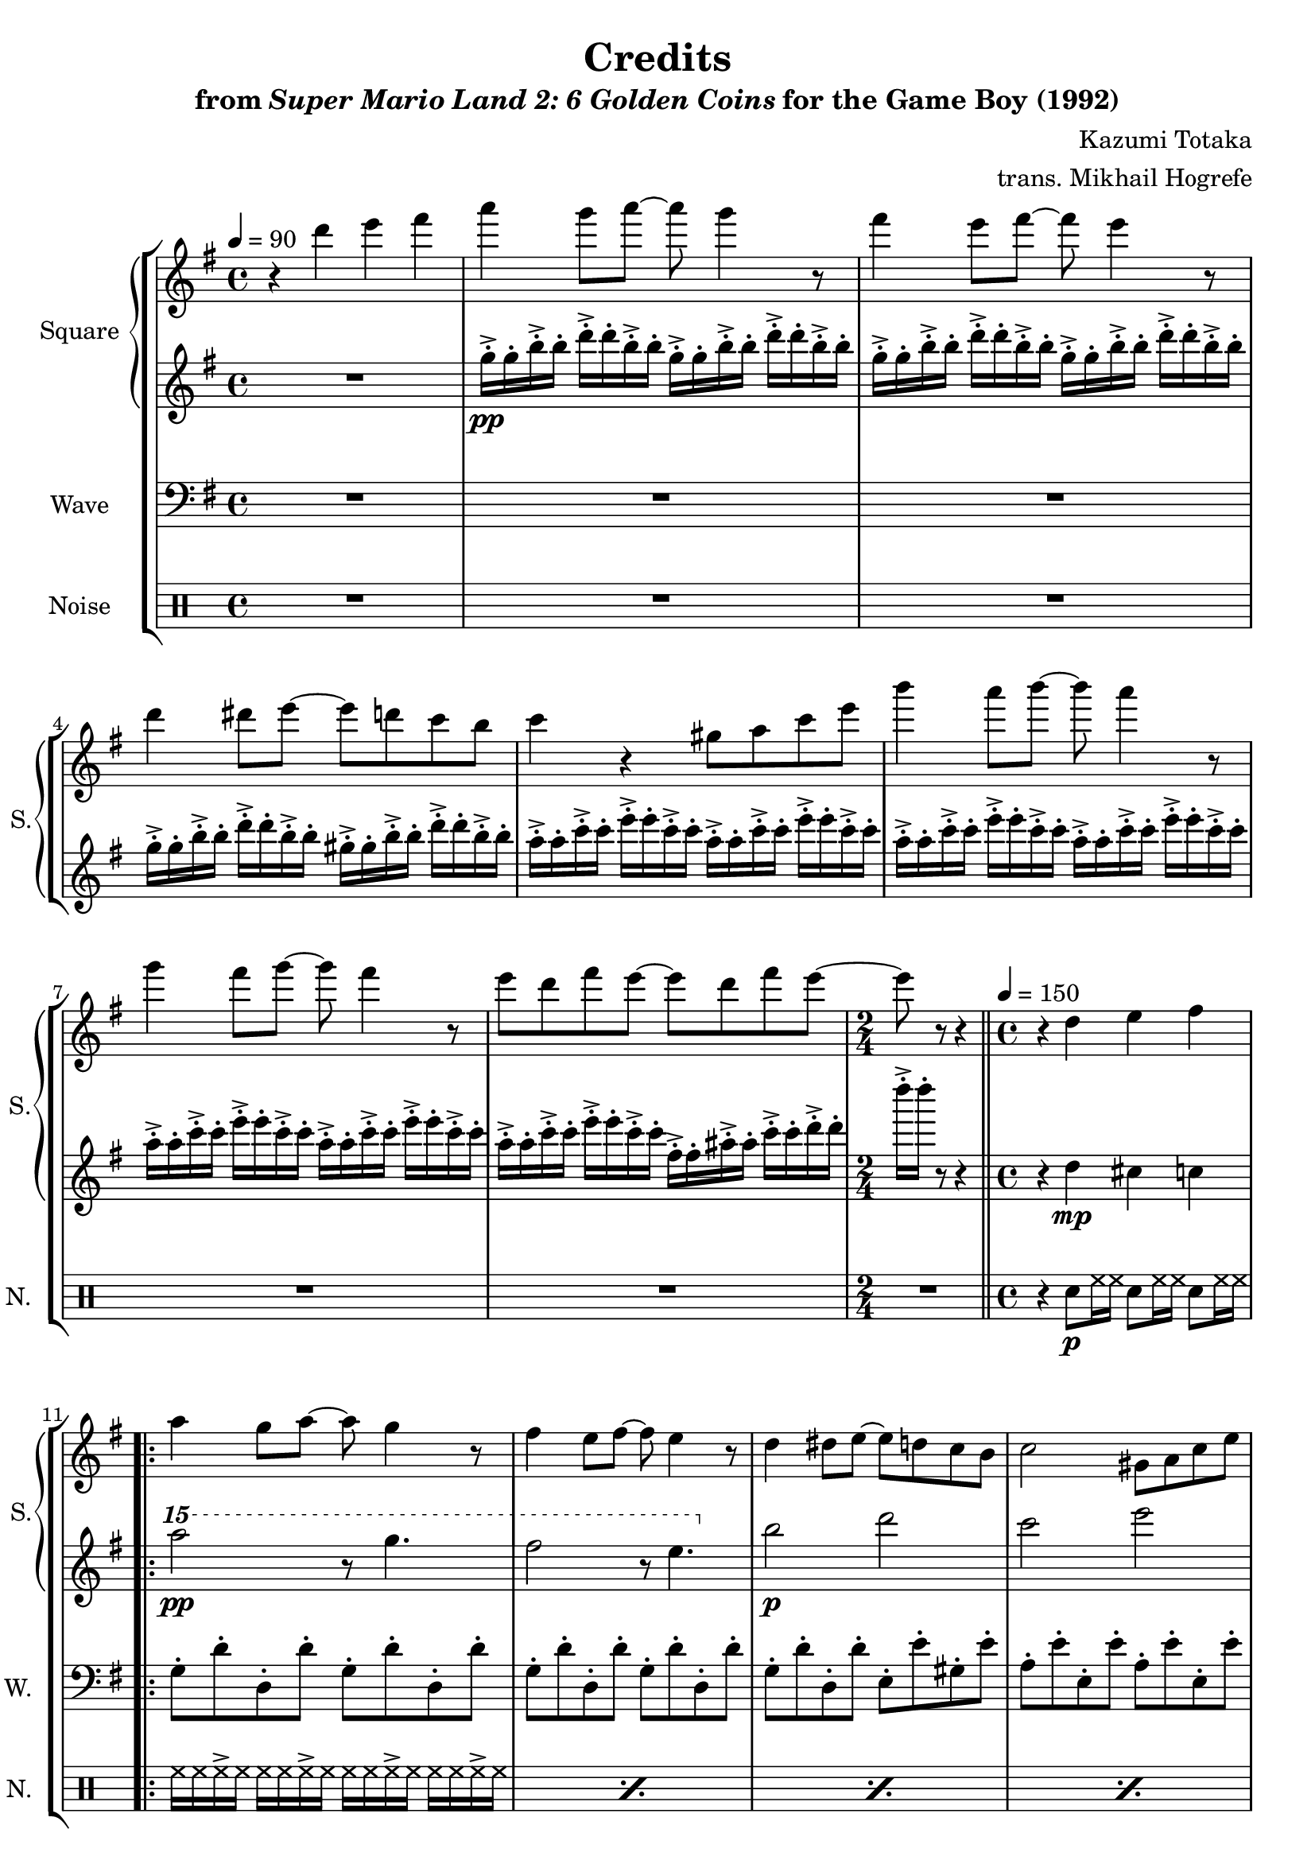 \version "2.22.0"

smaller = {
    \set fontSize = #-3
    \override Stem #'length-fraction = #0.56
    \override Beam #'thickness = #0.2688
    \override Beam #'length-fraction = #0.56
}

\book {
    \header {
        title = "Credits"
        subtitle = \markup { "from" {\italic "Super Mario Land 2: 6 Golden Coins"} "for the Game Boy (1992)" }
        composer = "Kazumi Totaka"
        arranger = "trans. Mikhail Hogrefe"
    }

    \score {
        {
            \new StaffGroup <<
                \new GrandStaff <<
                    \set GrandStaff.instrumentName = "Square"
                    \set GrandStaff.shortInstrumentName = "S."
                    \new Staff \relative c''' {
                   
\key g \major
\tempo 4 = 90
r4 d e fis |
a4 g8 a ~ a g4 r8 |
fis4 e8 fis ~ fis e4 r8 |
d4 dis8 e ~ e d c b |
c4 r gis8 a c e |
b'4 a8 b ~ b a4 r8 |
g4 fis8 g ~ g fis4 r8 |
e8 d fis e ~ e d fis e ~ |
\time 2/4
e8 r r4 |
\bar "||"
\time 4/4
\tempo 4 = 150
r4 d, e fis |
                        \repeat volta 2 {
a4 g8 a ~ a g4 r8 |
fis4 e8 fis ~ fis e4 r8 |
d4 dis8 e ~ e d c b |
c2 gis8 a c e |
b'4 a8 b ~ b a4 r8 |
g4 fis8 g ~ g fis4 r8 |
e8 d fis e ~ e d fis e ~ |
e4 r cis8 d e fis |
a4 g8 a ~ a g4 r8 |
fis4 e8 fis ~ fis e4 r8 |
d4 dis8 e ~ e e gis b |
d8 c b c ~ c4 r |
b4 a8 b ~ b a4 r8 |
a4 g8 a ~ a r e fis |
g4 e8 f fis4 e8 fis |
e8 d ~ d2 r4 |
dis8 e g f fis4 b |
g4 r fis'8-. f-. e-. ees-. |
d2. r4 |
r2 fis8-. f-. e-. ees-. |
d2. r4 |
r2 fis8-. f-. e-. ees-. |
d2. r4 |
r2 a8-. b-. c-. cis-. |
d2 r |
r4 d, e fis |
                        }
\once \override Score.RehearsalMark.self-alignment-X = #RIGHT
\mark \markup { \fontsize #-2 "Loop forever" }
                    }

                    \new Staff \relative c''' {                 
\key g \major
R1 |
g16-.->\pp g-. b-.-> b-. d-.-> d-. b-.-> b-. g-.-> g-. b-.-> b-. d-.-> d-. b-.-> b-. |
g16-.-> g-. b-.-> b-. d-.-> d-. b-.-> b-. g-.-> g-. b-.-> b-. d-.-> d-. b-.-> b-. |
g16-.-> g-. b-.-> b-. d-.-> d-. b-.-> b-. gis-.-> gis-. b-.-> b-. d-.-> d-. b-.-> b-. |
a16-.-> a-. c-.-> c-. e-.-> e-. c-.-> c-. a-.-> a-. c-.-> c-. e-.-> e-. c-.-> c-. |
a16-.-> a-. c-.-> c-. e-.-> e-. c-.-> c-. a-.-> a-. c-.-> c-. e-.-> e-. c-.-> c-. |
a16-.-> a-. c-.-> c-. e-.-> e-. c-.-> c-. a-.-> a-. c-.-> c-. e-.-> e-. c-.-> c-. |
a16-.-> a-. c-.-> c-. e-.-> e-. c-.-> c-. fis,-.-> fis-. ais-.-> ais-. c-.-> c-. d-.-> d-. |
d'16-.-> d-. r8 r4 |
r4 d,,4\mp cis c |
\ottava #2
a'''2\pp r8 g4. |
fis2 r8 e4. |
\ottava #0
b,2\p d |
c2 e |
\ottava #2
b''2\pp r8 a4. |
g2 r8 fis4. |
\ottava #0
c,2\p ais |
b2 ais |
\ottava #2
a''2\pp r8 g4. |
fis2 r8 e4. |
\ottava #0
b,2\p d |
c2 e |
\ottava #2
b''2\pp r8 a4. |
a4. a8 ~ a4 \ottava #0 r |
c,,2\p ais |
b2 gis |
\ottava #2
dis''8\pp e g f g4 b |
g4 \ottava #0 r4 r2 |
a,,,2\mp b |
c2 cis |
d2 e |
fis2 g |
a,2 b |
c2 cis |
d2 d |
r4 d cis c |
                    }
                >>

                \new Staff \relative c' {
                    \set Staff.instrumentName = "Wave"
                    \set Staff.shortInstrumentName = "W."
\clef bass
\key g \major
R1*8
R2 |
R1 |
g8-. d'-. d,-. d'-. g,-. d'-. d,-. d'-. |
g,8-. d'-. d,-. d'-. g,-. d'-. d,-. d'-. |
g,8-. d'-. d,-. d'-. e,-. e'-. gis,-. e'-. |
a,8-. e'-. e,-. e'-. a,-. e'-. e,-. e'-. |
a,8-. e'-. e,-. e'-. a,-. e'-. e,-. e'-. |
a,8-. e'-. e,-. e'-. a,-. e'-. e,-. e'-. |
a,8-. e'-. e,-. e'-. d,-. d'-. fis,-. d'-. |
g,8-. d'-. d,-. d'-. a-. d-. d,-. d'-. |
g,8-. d'-. d,-. d'-. g,-. d'-. d,-. d'-. |
g,8-. d'-. d,-. d'-. g,-. d'-. d,-. d'-. |
g,8-. d'-. d,-. d'-. e,-. e'-. gis,-. e'-. |
a,8-. e'-. e,-. e'-. a,-. e'-. e,-. e'-. |
a,8-. e'-. e,-. e'-. c-. g'-. dis-. g-. |
b,8-. g'-. d-. g-. ais,-. e'-. cis-. e-. |
a,8-. e'-. e,-. e'-. d,-. d'-. a-. d-. |
g,8-. d'-. d,-. d'-. gis,-. d'-. d,-. d'-. |
a8-. e'-. e,-. e'-. d,-. d'-. a-. d-. |
g,8-. r g,-. r r2 |
a'8-. e'-. e,-. e'-. a,-. e'-. e,-. e'-. |
a,8-. e'-. e,-. e'-. d,-. d'-. a-. d-. |
g,8-. d'-. d,-. d'-. g,-. d'-. d,-. d'-. |
b8-. d-. d,-. d'-. ais-. cis-. ais-. cis-. |
a8-. e'-. e,-. e'-. a,-. e'-. e,-. e'-. |
a,8-. e'-. e,-. e'-. d,-. d'-. a-. d-. |
b8-. fis'-. d-. fis-. bes,-. f'-. d-. f-. |
a,8-. r d,-. r d-. r d-. r |
                }

                \new DrumStaff {
                    \drummode {
                        \set Staff.instrumentName="Noise"
                        \set Staff.shortInstrumentName="N."
R1*8
R2 |
r4 sn8\p hh16 hh sn8 hh16 hh sn8 hh16 hh |
\repeat percent 17 { hh16 hh hh-> hh hh hh hh-> hh hh hh hh-> hh hh hh hh-> hh | }
sn4 sn r2 |
\repeat percent 7 { hh16 hh hh-> hh hh hh hh-> hh hh hh hh-> hh hh hh hh-> hh | }
sn8 hh16 hh sn8 hh16 hh sn8 hh16 hh sn8 hh16 hh |
                    }
                }
            >>
        }
        \layout {
            \context {
                \Staff
                \RemoveEmptyStaves
            }
            \context {
                \DrumStaff
                \RemoveEmptyStaves
            }
        }
    }
}
